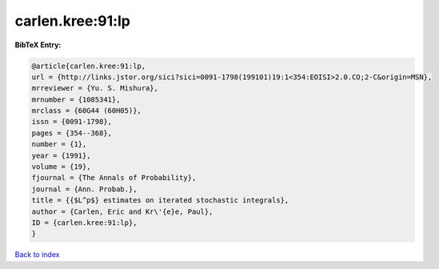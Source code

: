 carlen.kree:91:lp
=================

.. :cite:t:`carlen.kree:91:lp`

.. bibliography:: ../../All.bib

**BibTeX Entry:**

.. code-block:: bibtex

   @article{carlen.kree:91:lp,
   url = {http://links.jstor.org/sici?sici=0091-1798(199101)19:1<354:EOISI>2.0.CO;2-C&origin=MSN},
   mrreviewer = {Yu. S. Mishura},
   mrnumber = {1085341},
   mrclass = {60G44 (60H05)},
   issn = {0091-1798},
   pages = {354--368},
   number = {1},
   year = {1991},
   volume = {19},
   fjournal = {The Annals of Probability},
   journal = {Ann. Probab.},
   title = {{$L^p$} estimates on iterated stochastic integrals},
   author = {Carlen, Eric and Kr\'{e}e, Paul},
   ID = {carlen.kree:91:lp},
   }

`Back to index <../index>`_
